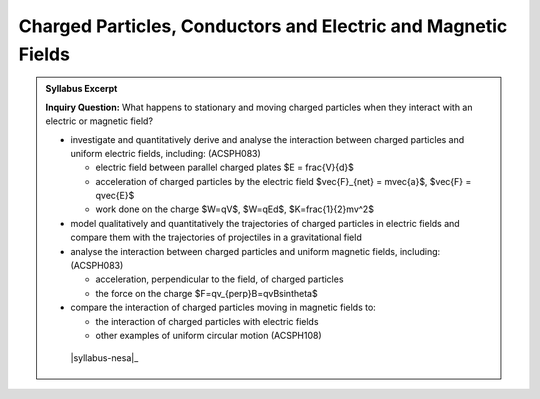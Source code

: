 Charged Particles, Conductors and Electric and Magnetic Fields
==============================================================

.. admonition:: Syllabus Excerpt

   **Inquiry Question:** What happens to stationary and moving charged particles when they interact with an electric or magnetic field?

   * investigate and quantitatively derive and analyse the interaction between charged particles and uniform electric fields, including: (ACSPH083)  

     * electric field between parallel charged plates $E = \frac{V}{d}$

     * acceleration of charged particles by the electric field $\vec{F}_{net} = m\vec{a}$, $\vec{F} = q\vec{E}$

     * work done on the charge $W=qV$, $W=qEd$, $K=\frac{1}{2}mv^2$

   * model qualitatively and quantitatively the trajectories of charged particles in electric fields and compare them with the trajectories of projectiles in a gravitational field    

   * analyse the interaction between charged particles and uniform magnetic fields, including: (ACSPH083)

     * acceleration, perpendicular to the field, of charged particles

     * the force on the charge $F=qv_{\perp}B=qvB\sin\theta$

   * compare the interaction of charged particles moving in magnetic fields to: 

     * the interaction of charged particles with electric fields

     * other examples of uniform circular motion (ACSPH108)

    |syllabus-nesa|_
